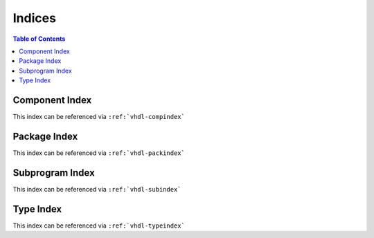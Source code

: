 .. _Indices:

Indices
#######

.. contents:: Table of Contents
   :local:

Component Index
***************

This index can be referenced via ``:ref:`vhdl-compindex```

Package Index
*************

This index can be referenced via ``:ref:`vhdl-packindex```

Subprogram Index
****************

This index can be referenced via ``:ref:`vhdl-subindex```

Type Index
**********

This index can be referenced via ``:ref:`vhdl-typeindex```
